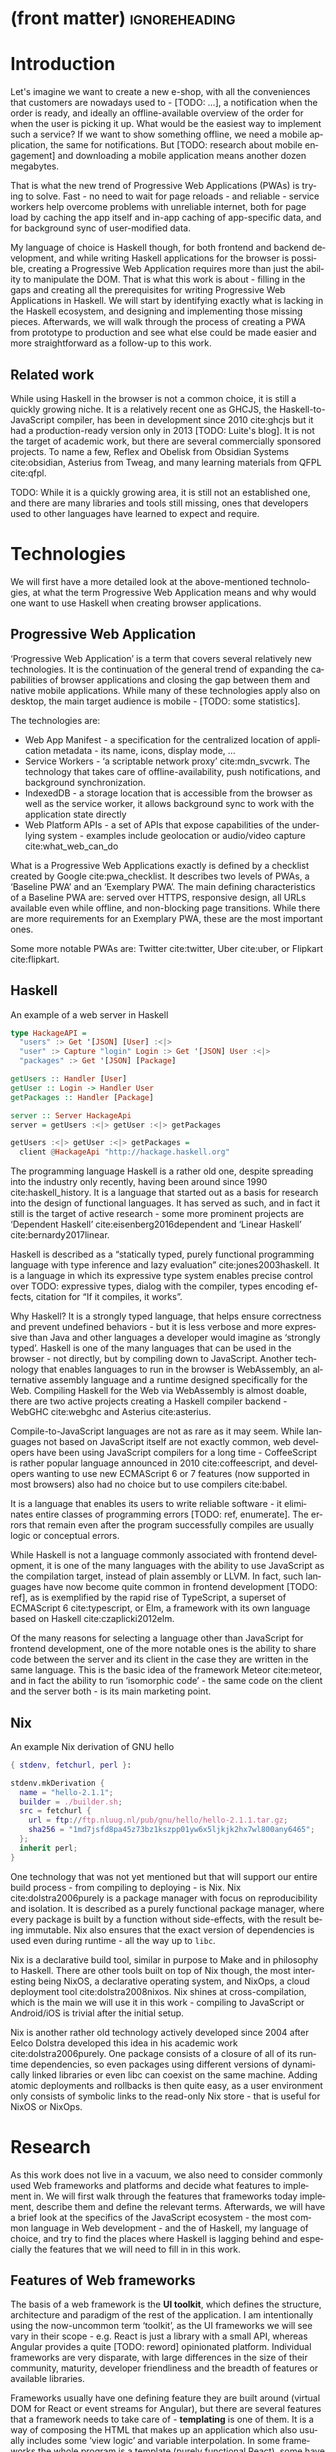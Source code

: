 * (front matter)                                              :ignoreheading:
#+LANGUAGE: en
#+OPTIONS: texht:nil toc:nil author:nil ':t
#+LATEX_CLASS: fitthesis
#+LATEX_CLASS_OPTIONS: [english,odsaz]
#+BIND: org-latex-title-command ""
# zadani = includes zadani.pdf
# print = B&W links and logo
# cprint = B&W links, color logo
# %\graphicspath{{obrazky-figures/}{./obrazky-figures/}}
#+LaTeX_HEADER: \input{metadata}
#+LATEX_HEADER: \usepackage{minted}
#+LaTeX_HEADER: \usepackage[figure,table]{totalcount}
#+BEGIN_EXPORT latex
\maketitle
\setlength{\parskip}{0pt}
{\hypersetup{hidelinks}\tableofcontents}
\iftotalfigures\listoffigures\fi
\iftotaltables\listoftables\fi
\iftwoside\cleardoublepage\fi
\setlength{\parskip}{0.5\bigskipamount}
#+END_EXPORT

* Introduction
Let's imagine we want to create a new e-shop, with all the conveniences that
customers are nowadays used to - [TODO: ...], a notification when the order is
ready, and ideally an offline-available overview of the order for when the user
is picking it up. What would be the easiest way to implement such a service? If
we want to show something offline, we need a mobile application, the same for
notifications. But [TODO: research about mobile engagement] and downloading a
mobile application means another dozen megabytes.

That is what the new trend of Progressive Web Applications (PWAs) is trying to
solve. Fast - no need to wait for page reloads - and reliable - service workers help
overcome problems with unreliable internet, both for page load by caching the
app itself and in-app caching of app-specific data, and for background sync of
user-modified data.

My language of choice is Haskell though, for both frontend and backend
development, and while writing Haskell applications for the browser is possible,
creating a Progressive Web Application requires more than just the ability to
manipulate the DOM. That is what this work is about - filling in the gaps and
creating all the prerequisites for writing Progressive Web Applications in
Haskell. We will start by identifying exactly what is lacking in the Haskell
ecosystem, and designing and implementing those missing pieces. Afterwards, we
will walk through the process of creating a PWA from prototype to production and
see what else could be made easier and more straightforward as a follow-up to
this work.

** Related work
While using Haskell in the browser is not a common choice, it is still a quickly
growing niche. It is a relatively recent one as GHCJS, the Haskell-to-JavaScript
compiler, has been in development since 2010 cite:ghcjs but it had a
production-ready version only in 2013 [TODO: Luite's blog]. It is not the target of
academic work, but there are several commercially sponsored projects. To name a
few, Reflex and Obelisk from Obsidian Systems cite:obsidian, Asterius from Tweag,
and many learning materials from QFPL cite:qfpl.

TODO: While it is a quickly growing area, it is still not an established one,
and there are many libraries and tools still missing, ones that developers used
to other languages have learned to expect and require.

* Technologies
We will first have a more detailed look at the above-mentioned technologies, at
what the term Progressive Web Application means and why would one want to use
Haskell when creating browser applications.

** Progressive Web Application
'Progressive Web Application' is a term that covers several relatively new
technologies. It is the continuation of the general trend of expanding the
capabilities of browser applications and closing the gap between them and native
mobile applications. While many of these technologies apply also on desktop, the
main target audience is mobile - [TODO: some statistics].

The technologies are:
- Web App Manifest - a specification for the centralized location of application
  metadata - its name, icons, display mode, ...
- Service Workers - 'a scriptable network proxy' cite:mdn_svcwrk. The
  technology that takes care of offline-availability, push notifications, and
  background synchronization.
- IndexedDB - a storage location that is accessible from the browser as well as
  the service worker, it allows background sync to work with the application
  state directly
- Web Platform APIs - a set of APIs that expose capabilities of the underlying
  system - examples include geolocation or
  audio/video capture cite:what_web_can_do

What is a Progressive Web Applications exactly is defined by a checklist created
by Google cite:pwa_checklist. It describes two levels of PWAs, a 'Baseline PWA'
and an 'Exemplary PWA'. The main defining characteristics of a Baseline PWA are:
served over HTTPS, responsive design, all URLs available even while offline, and
non-blocking page transitions. While there are more requirements for an
Exemplary PWA, these are the most important ones.

Some more notable PWAs are: Twitter cite:twitter, Uber cite:uber, or Flipkart
cite:flipkart.

** Haskell
#+CAPTION: An example of a web server in Haskell
#+ATTR_LATEX: :options frame=single
#+BEGIN_SRC haskell :exports code
  type HackageAPI =
    "users" :> Get '[JSON] [User] :<|>
    "user" :> Capture "login" Login :> Get '[JSON] User :<|>
    "packages" :> Get '[JSON] [Package]

  getUsers :: Handler [User]
  getUser :: Login -> Handler User
  getPackages :: Handler [Package]

  server :: Server HackageApi
  server = getUsers :<|> getUser :<|> getPackages

  getUsers :<|> getUser :<|> getPackages =
    client @HackageApi "http://hackage.haskell.org"
#+END_SRC

The programming language Haskell is a rather old one, despite spreading into the
industry only recently, having been around since 1990 cite:haskell_history. It
is a language that started out as a basis for research into the design of
functional languages. It has served as such, and in fact it still is the target
of active research - some more prominent projects are 'Dependent Haskell'
cite:eisenberg2016dependent and 'Linear Haskell' cite:bernardy2017linear.

Haskell is described as a "statically typed, purely functional programming
language with type inference and lazy evaluation" cite:jones2003haskell. It is a
language in which its expressive type system enables precise control over TODO:
expressive types, dialog with the compiler, types encoding effects, citation for
"If it compiles, it works".

Why Haskell? It is a strongly typed language, that helps ensure correctness and
prevent undefined behaviors - but it is less verbose and more expressive than
Java and other languages a developer would imagine as 'strongly typed'. Haskell
is one of the many languages that can be used in the browser - not directly, but
by compiling down to JavaScript. Another technology that enables languages to
run in the browser is WebAssembly, an alternative assembly language and a
runtime designed specifically for the Web. Compiling Haskell for the Web via
WebAssembly is almost doable, there are two active projects creating a Haskell
compiler backend - WebGHC cite:webghc and Asterius cite:asterius.

Compile-to-JavaScript languages are not as rare as it may seem. While languages
not based on JavaScript itself are not exactly common, web developers have been
using JavaScript compilers for a long time - CoffeeScript is rather popular
language announced in 2010 cite:coffeescript, and developers wanting to use new
ECMAScript 6 or 7 features (now supported in most browsers) also had no choice
but to use compilers cite:babel.

It is a language that enables its users to write reliable software - it
eliminates entire classes of programming errors [TODO: ref, enumerate]. The
errors that remain even after the program successfully compiles are usually
logic or conceptual errors.

While Haskell is not a language commonly associated with frontend development,
it is one of the many languages with the ability to use JavaScript as the
compilation target, instead of plain assembly or LLVM. In fact, such languages
have now become quite common in frontend development [TODO: ref], as is
exemplified by the rapid rise of TypeScript, a superset of ECMAScript 6
cite:typescript, or Elm, a framework with its own language based on Haskell
cite:czaplicki2012elm.

Of the many reasons for selecting a language other than JavaScript for frontend
development, one of the more notable ones is the ability to share code between
the server and its client in the case they are written in the same
language. This is the basic idea of the framework Meteor cite:meteor, and in
fact the ability to run 'isomorphic code' - the same code on the client and the
server both - is its main marketing point.

** Nix
#+CAPTION: An example Nix derivation of GNU hello
#+ATTR_LATEX: :options frame=single
#+BEGIN_SRC nix :exports code
{ stdenv, fetchurl, perl }:

stdenv.mkDerivation {
  name = "hello-2.1.1";
  builder = ./builder.sh;
  src = fetchurl {
    url = ftp://ftp.nluug.nl/pub/gnu/hello/hello-2.1.1.tar.gz;
    sha256 = "1md7jsfd8pa45z73bz1kszpp01yw6x5ljkjk2hx7wl800any6465";
  };
  inherit perl;
}
#+END_SRC

One technology that was not yet mentioned but that will support our entire build
process - from compiling to deploying - is Nix. Nix cite:dolstra2006purely is a
package manager with focus on reproducibility and isolation. It is described as
a purely functional package manager, where every package is built by a function
without side-effects, with the result being immutable. Nix also ensures that the
exact version of dependencies is used even during runtime - all the way up to
~libc~.

Nix is a declarative build tool, similar in purpose to Make and in philosophy to
Haskell. There are other tools built on top of Nix though, the most interesting
being NixOS, a declarative operating system, and NixOps, a cloud deployment tool
cite:dolstra2008nixos. Nix shines at cross-compilation, which is the main we
will use it in this work - compiling to JavaScript or Android/iOS is trivial
after the initial setup.

Nix is another rather old technology actively developed since 2004 after Eelco
Dolstra developed this idea in his academic work cite:dolstra2006purely. One
package consists of a closure of all of its runtime dependencies, so even
packages using different versions of dynamically linked libraries or even libc
can coexist on the same machine. Adding atomic deployments and rollbacks is then
quite easy, as a user environment only consists of symbolic links to the
read-only Nix store - that is useful for NixOS or NixOps.

#+CAPTION: An example of a NixOS network
#+ATTR_LATEX: :options frame=single
#+BEGIN_SRC nix :exports none
  {
    network.description = "Web server";

    webserver = { config, pkgs, ... }: {
      services.httpd.enable = true;
      services.httpd.adminAddr = "alice@example.org";
      services.httpd.documentRoot =
        "${pkgs.valgrind.doc}/share/doc/valgrind/html";
      networking.firewall.allowedTCPPorts = [ 80 ];

      deployment.targetEnv = "virtualbox";
    };
  }
#+END_SRC

* Research
As this work does not live in a vacuum, we also need to consider commonly used
Web frameworks and platforms and decide what features to implement in. We will
first walk through the features that frameworks today implement, describe them
and define the relevant terms. Afterwards, we will have a brief look at the
specifics of the JavaScript ecosystem - the most common language in Web
development - and the of Haskell, my language of choice, and try to find the
places where Haskell is lagging behind and especially the features that we will
need to fill in in this work.

** Features of Web frameworks
The basis of a web framework is the *UI toolkit*, which defines the structure,
architecture and paradigm of the rest of the application. I am intentionally
using the now-uncommon term 'toolkit', as the UI frameworks we will see vary in
their scope - e.g. React is just a library with a small API, whereas Angular
provides a quite [TODO: reword] opinionated platform. Individual frameworks are
very disparate, with large differences in the size of their community, maturity,
developer friendliness and the breadth of features or available libraries.

Frameworks usually have one defining feature they are built around (virtual DOM
for React or event streams for Angular), but there are several features that a
framework needs to take care of - *templating* is one of them. It is a way of
composing the HTML that makes up an application which also usually includes some
'view logic' and variable interpolation. In some frameworks the whole program is
a template (purely functional React), some have templates in separate files and
pre-compile them during the build process or even in the browser
(Angular). Templates may also contain CSS as well - see the new CSS-in-JS trend.

The second defining feature of frameworks is *state management*. This rather vague
concept may include receiving input from the user, displaying the state back to
the user, communicating with APIs and caching the responses, etc. While state
management is simple at a small scale, there are many problems that appear only
in larger applications with several developers. Some approaches include: a
'single source of the truth' and immutable data (Redux), local state in
hierarchical components (Angular), or unidirectional data flow with several
entity stores (Flux).

Another must-have feature of a framework is *routing*, which means manipulating
the displayed URL using the History API, and changing it to reflect the
application state and vice-versa. It also includes switching the application to
the correct state on start-up. While the router is usually a rather small
component, it is fundamental to the application in the same way the previous two
items are.

A component where frameworks differ a lot is a *forms* system. There are a few
layers of abstraction at which a framework can decide to implement forms,
starting at raw DOM manipulation, going on to data containers with validation
but manual rendering, all the way up to form builders using domain-specific
languages. The topic of 'forms' includes rendering a form and its data,
accepting data from the user and validating it, and sometimes even submitting it
to an API.

There are other features that a framework can provide - authentication,
standardized UI components, and others - but frameworks usually leave these to
third party libraries. There is one more topic I would like to mention that is
usually too broad to cover in the core of a framework, but very important to
consider when developing an application. *Accessibility* is an area concerned with
removing barriers that would prevent any user from using a website. It has many
parts to it - while the focus is making websites accessible to screen-readers,
it also includes supporting other modes of interaction, like keyboard-only
interaction. Shortening *load times* on slow connections also makes a website
accessible in parts of the world with slower Internet connections, and
supporting *internationalization* removes language and cultural barriers.

Accessibility is something that requires framework support on several
levels. Making a site accessible requires considerations during both design
(e.g. high color contrast) and implementation (semantic elements and ARIA
attributes), and that is usually left up to application code and accessibility
checklists, with the exception of some specialized components like keyboard
focus managers. There are however tools like aXe-core that check how accessible
a finished framework is, and these can be integrated into the build process.

Supporting *internationalization* in a framework is easier - not to implement, but
simple to package as a library. At the most basic level, it means simple string
translations, perhaps with pluralization and word order. Going further, it may
also mean supporting RTL scripts, different date/time formats, currency, or time
zones.

As for *load times*, there are many techniques frameworks use to speed up the
initial load of an application. We can talk about the first load, which can be
sped up by compressing assets (CSS, fonts, fonts or scripts) and removing
redundant ones, or by preparing some HTML that can be displayed to the user
while the rest of the application is loading to increase the perceived
speed. After the first load, the browser has some of the application's assets
cached, so loading will be faster. One of the requirements of a PWA is using the
Service Worker for instantaneous loading after the first load.

There are two patterns of preparing the HTML that is shown while the rest of the
application is loading - so called *prerendering*. One is called 'app shell',
which is a simple static HTML file that contains the basic structure of the
application's layout. The other is 'server-side rendering', and it is a somewhat
more advanced technique where the entire contents of the requested URI is
rendered on the server including the data of the first page, and the browser
part of the application takes over only afterwards, but does not need to fetch
any more data. There is another variant of 'server-side rendering' called the
'JAM stack' pattern cite:jamstack, where after application state changes, the
HTML of the entire application, of all application URLs is rendered all at once
and saved so that the server does not need to render the HTML for every
request. These techniques are usually part of a framework's *supporting tools*,
about which we will talk now.

Developers from different ecosystems have wildly varying expectations on their
tools. A Python developer might expect just a text editor and an interpreter,
whereas a JVM or .NET developer might not be satisfied with anything less than a
full-featured IDE. We will start with the essentials, with *build
tools*. Nowadays, even the simplest JavaScript application usually uses a build
step that packages all its source code and styles into a single bundle for
faster loading. A framework's tool-chain may range from a set of conventions on
how to use the compiler that might get formalized in a Makefile, through a CLI
tool that takes care of building, testing and perhaps even deploying the
application, to the way of the IDE, where any build variant is just a few clicks
away.

*Debugging tools* are the next area. After building an application, trying it out,
and finding an error, these tools help in finding the error. There are generic
language-specific tools - a stepping debugger is a typical example - and there
are also framework-specific tools, like an explorer of the component hierarchy
(React) or a time-traveling debugger (Redux). In the web world, all modern
browsers provide basic debugging tools inside the 'DevTools' - a stepping
debugger and a profiler. Some frameworks build on that and provide an extension
to DevTools that interacts with the application in the current window, some
provide debugging tools integrated into the application itself.

When building or maintaining a large application with several developers, it is
necessary to ensure good practices in all steps of the development
process. There are two general categories in *quality assurance* tools - testing
(dynamic analysis) tools and static analysis tools. In the commonly used
variants, tests are used either as an aid while writing code (test-driven
development), or to prevent regressions in functionality (continuous integration
using unit tests and end-to-end tests). Static analysis tools are, in the
general practice, used to ensure a consistent code style and prevent some
categories of errors ('linters'). Frameworks commonly provide pre-configured
sets of tools of both types. If necessary - e.g. in integration testing where
the burden of set up is bigger - they also provide utility libraries to ease the
initial set up. Some frameworks also use uncommon types of tests like 'marble
tests' used in functional reactive programming systems.

*Editor integration* is also important in some ecosystems, which includes common
IDE features like auto-completion or refactoring tools. [TODO: rephrase] The situation here is
quite good lately, with the new Language Server Protocol cite:lsp playing a big
role in enabling editors to support a wide variety of languages. There are some
parts of editor support that can be framework-specific like supporting an embedded
DSL, or integrating framework-specific debugging tools.

While we were talking about Web frameworks so far, some of them support not only
the browser runtime environment but can be packaged as a *mobile app* for Android
or iOS, or as a *native desktop application* for the many desktop operating
systems. For mobile support, frameworks often provide wrappers around Apache
Cordova, but some go further and support native mobile interfaces (React
Native). For desktop support the situation is similar, it is just not Cordova
but Electron that is used as a base. The main benefit of packaging an
application specifically for a platform is performance, as they are usually
faster to load and to use. There are other benefits, like access to
device-specific APIs or branding.

[TODO: rephrase] The last point in this section is *code generators*. of which
there are two variants: project skeleton generators, which are provided in a
large majority of frameworks and which include all files for a project to
compile and run. Then there are component generators, which may include
generating a template, a URL route and its corresponding controller, or an
entire subsection of a website. These are less common, but some frameworks also
provide them.

** JavaScript ecosystem
Moving on, we will take a quick tour of the JavaScript ecosystem and what the
library ecosystem looks there, following the same general structure as we have
used in the section above.

The most popular *UI toolkits* in JavaScript are currently Angular cite:angular and
React cite:react. Vue.js cite:vuejs is another, a relatively new but quickly growing one. Of these,
Angular is the framework closest to traditional frameworks where it tries to
provide everything you might need to create an application. React and Vue are
both rather small libraries but have many supporting tools and libraries that
together also create a platform, although they are much less cohesive than Angular's
platform.

There are fundamental architectural differences between them. Angular uses plain
HTML as a base for its templates, and uses explicit event stream manipulation
for its data flow. React uses a functional approach where a component is (de
facto) just a function producing a JavaScript object, in combination with an
event-driven data flow. Vue uses HTML, CSS and JavaScript separately for its
templates, and its data flow is a built-in reactive engine.

The most common complaint about the JavaScript ecosystem in general is that it
is a 'jungle', with dozens or hundreds of small libraries doing the same thing,
most however incomplete or unmaintained, with no good way to decide between
them. Frameworks avoid this by having a recommended set of libraries for common
use cases, but that does not help with another complaint called the 'JavaScript
fatigue', where libraries come and go each year, where the common belief is that
if not learning at least one new framework per year, you are missing out on
opportunities.

As for the individual frameworks mentioned above: Angular is an integrated
framework that covers many common use cases in the basic platform. To some
though, it is too opinionated, too complex to learn easily, or with too much
abstraction to understand.

React and Vue are rather small libraries which means they are very flexible and
customizable. There are many variants of libraries for each feature a web
application might need, but this also means that it is easy to get stuck
deciding on which library to pick out of the many options. There are React and
Vue 'distributions', however, that try to avoid this by picking a set of libraries and
build tools that works together well.

For many of the topics mentioned in the previous section - routing, forms, build
tools, mobile and desktop applications - it is true that they are built into
Angular, and that there are many available libraries for React and Vue. In my
investigation, I have not found a weak side to any of them - which is just what
I expected, given that JavaScript is the native language of the Web.

[TODO: many]
[TODO: very]

** Haskell ecosystem
Going on to the Haskell ecosystem, we will also walk through it using the
structure from the 'Features' section. There is significant focus on the
semantics of libraries in the Haskell community, e.g. writing down mathematical
laws for the foundational types of a library and using them to prove correctness
of the code, so UI libraries have mostly used Functional Reactive Programming
(FRP) or its derivatives like 'the Elm architecture' cite:loder2018web as their
basis, as traditional imperative event-based programming does not fit those
criteria well.

There are five production-ready UI toolkits for the Web that I have found. Of
these five, React-flux and Transient are unmaintained, and Reflex, Miso, and
Concur are actively developed and ready for production use. Each one uses a
conceptually different approach to the problem of browser user interfaces, and
they differ in their maturity and the size of their community as well.

*Reflex* cite:reflex (and Reflex-DOM cite:reflex-dom, its DOM bindings) looks like
the most actively maintained and developed one. Reflex is also sponsored by
Obsidian Systems cite:obsidian and is the most popular frontend framework in the
Haskell community, so its future seems promising. Reflex follows the traditional
FRP approach with events and behaviors (adding 'dynamics'), and
building a rich combinator library on top of them.

[TODO: reword] *Miso* cite:miso was built as a re-implementation of the 'Elm architecture' in
Haskell. It uses a very strict form of uni-directional dataflow with a central
data store on one side, and the view as a function from the state to a view
on the other, passing well-defined events from the view to the store.

*Concur* cite:concur tries to explore a different paradigm, which tries to combine
'the best of' the previous two approaches. So far it has a very small
range of features, focusing on exploring on how this paradigm fits into browser,
desktop or terminal applications. It is a technology I intend to explore in the
future when it is more mature, but that does not seem viable for a large-scale
application, at least compared to its competitors.

TODO: examples of Reflex, Miso, Concur

In all of these frameworks, *templating* is a feature that has been side-stepped
by creating a domain-specific language for HTML mixed with control flow. There
have been attempts at creating a more HTML-like language embedded into Haskell
or external templates, but they are incomplete or unmaintained. It is however
possible to reuse existing JavaScript components using the foreign function
interface (FFI) between Haskell and JavaScript, and that it exactly what one of
the unmaintained frameworks did to use React as its backend (react-flux).

*State management* is where the frameworks differ the most. Miso follows the Elm
architecture strictly with a central data store that can be only changed by
messages from the view, whereas Reflex and Concur are more flexible, allowing
both centralized and component-local state. A common complaint regarding Reflex
is that there is no recommended application architecture - it errs on the
other side of the flexibility vs. best practices spectrum.

[TODO: reword] As for *routing*, Miso has routing built into its base library. In Reflex, there
are several attempts at a routing library, but not a universally accepted
solution. Concur with its small ecosystem does not have routing at all, it would
be necessary to implement form scratch for a production-ready application.

In *forms* - and UI components in general - the selection is not very good. For
Reflex, there are a few collections of components that use popular CSS
frameworks (Bootstrap, Semantic UI), but there are many missing pieces that are
re-implemented in each application - forms in particular. Miso and Concur do not
have any publicly available UI component libraries (or at least none that I have
been able to find).

*Accessibility* as a whole has not been a focus of Web development in Haskell. It
is possible to reuse JavaScript accessibility testing tools however, but I have
not seen any sort of automated testing done on any of the publicly available
Haskell applications. The only area with continued developer focus is *loading
speed*, as the size of build artifacts was a problem for a long time. That has
been ameliorated to the level of a common JavaScript application however, so
that is not a critical concern. *Prerendering* is also supported by Miso and
Reflex, which helps speed up load times as well.

Moving on to the topic of *build tools*: there are three main options in Haskell -
Cabal v2 cite:cabal, Stack cite:stack, and Nix. There are also other options -
Snack cite:snack, aiming for the best of these three but not yet ready for
production use, or Mafia cite:mafia, which is not too popular in the community
at large. Cabal is the original Haskell build tool which gained a bad reputation
for some of its design decisions (the so-called 'Cabal hell'), but most of them
were fixed in 'Cabal v2' which puts it on par with its main competitor,
Stack. Stack tried to bring Haskell closer to other mainstream programming
language by introducing several new features like automatic download of the
selected compiler or a curated subset of the main Haskell package repository,
Stackage. It succeeded in that, becoming the tool of choice for a large part of
the Haskell community in the process. Nix, as mentioned in the previous section,
is a not a Haskell-specific build tool, rather a general-purpose one, but it
has very good Haskell support and cross-compilation capabilities, which is the
reason it is especially used for frontend Haskell.

Glasgow Haskell Compiler (GHC) is the main Haskell *compiler* used for the
creation of native binaries. Compilation to JavaScript, as required for frontend
development, is supported by a separate compiler, GHCJS, which uses GHC as a
library. Setting up a GHCJS development environment with Cabal is not a trivial
process and using Stack limits the developer to old GHC versions, so it is Nix
that is usually recommended. When set up correctly, Nix offers almost a
one-click setup, downloading the compiler and all dependencies from a binary
cache or compiling them if unavailable. Reflex especially, in the
reflex-platform cite:reflex-platform project, uses the cross-compilation
capabilities of Nix to allow applications to compile for Android, iOS, desktop,
or the web simultaneously.

The main problem of GHCJS has been speed and the size of the produced
JavaScript. The latter has been gradually improving and is now mostly on par
with modern JavaScript framework, the former is harder to improve though, and
GHCJS applications are still within a factor of 3 of native JavaScript ones
cite:nanda_bench. However, this should be improved soon by compiling to
WebAssembly instead of JavaScript. There are two projects trying to create a
Haskell-to-WebAssembly compiler in parallel - Asterius cite:asterius, and WebGHC
cite:webghc. So far they are in alpha, but I expect them to be production-ready
by the end of 2019.

Moving on to the topic of *debugging tools*, this is where Haskell on the frontend
is lacking the most. While it is possible to use the browser's built-in DevTools
and their debugger and profiler, the compiled output of GHCJS does not
correspond to the original Haskell code very much, which makes using the
debugger quite hard. There are no other debugging tools, though in my experience
I did not ever feel the need to use anything else than writing debugging output
to the console.

In contrast, there are many *quality assurance* tools available for Haskell in
general, of which almost all are available for use in frontend
development. Starting with static quality assurance, Hlint is the standard
'linter' for Haskell, well-supported and mature. There are several code
formatters, Hindent is the most widely used one, which enforces a single style
of code as is common in other contemporary languages (e.g. gofmt for Go).  As
for test frameworks, there are many options. HSpec or HUnit are examples of
unit- or integration-testing frameworks, property-based testing is also very
common in Haskell - with QuickCheck cite:claessen2011quickcheck being the most
well-known example. For end-to-end testing in the browser, there are libraries
that integrate with Selenium.

Haskell has a quite bad reputation for the lack of *editor integration*. The
situation is better with the recent Language Server Protocol project,
where haskell-ide-engine (HIE), Haskell's language server, enables users to
write Haskell in contemporary editors like Atom easily. HIE supports
type-checking, linting and formatting, and also common IDE features like
'go-to-definition' or 'type-at-point'.

Compiling applications as *mobile or desktop apps* is well-supported in Reflex
(but not in Miso or Concur). When using the Nix scaffolding of reflex-platform,
compilation automatically switches between GHCJS (for the Web), regular GHC (for
the desktop) and cross-compiling GHC (for iOS or Android). Bundling the compiled
applications for distribution a bit more involved, but most of the process is
automated.

*Code generators* are quite limited in Haskell. Stack has a templating system for
new project initialization, but there are no templates for frontend development.
Cabal comes with a single standard template for a blank project, but it does not
have an option for creating frontend-specific templates. And Nix does not do
code generation at all. The common practice so far is to make copy of a
repository containing the basics, edit project-specific details, and use that as
a base for a new project. I have not found any attempts at component generation
in Haskell.

The last point I want to mention is *documentation*. It is generally agreed that
documentation is Haskell's weakest point - despite having a standardized
high-quality APIdoc tool (haddock), it is often an afterthought, with even
commonly used packages having no documentation at all or written in such a way
that a new user has no choice but to study its code to understand the
package. In this work, I will strive to avoid this common flaw.

** Implementation plan
[TODO: reword] I will use the nomenclature from the paper "Evolving Frameworks"
cite:roberts1996evolving to describe my goals. [TODO: describe the general
outline of that paper] Long-term, I aim to go from "Three Examples", a place to
look for commonly repeated patterns, through a "White-Box Framework", a general
structure/architecture of an application wrapped into a library, through a
"Component Library", when that library will be extended with commonly duplicated
functionality, all the way to "Pluggable Objects", where the framework provides
most of the commonly used functionality so that application logic is the only
thing missing from a finished prototype.

TODO: include the Evolving Frameworks image

Building an integrated platform is not my primary goal - it is hard for a new
and opinionated platform to succeed in the Haskell ecosystem. In this thesis, I
expect to do the first step only - create a few applications, fill in all the
missing parts in the Haskell ecosystem that are not covered by existing
libraries, and extract a common application skeleton, a set of libraries, and a
set of guides or tutorials that make it is easy go from the skeleton to a
working prototype of a PWA.

The goal of this work is to make it possible to create Progressive Web
Applications. To reiterate the description from the introduction, these are the
requirements:
- Pages are responsive on tablets & mobile devices
- All app URLs load while offline
- Metadata provided for Add to Home screen
- Page transitions do not feel like they block on the network
- Each page has a URL
- Pages use the History API
- Site uses cache-first networking
- Site appropriately informs the user when they are offline
- Push notifications (consists of several related requirements)

To get there, there are several features that are not covered by any existing
Haskell library or tool. This is a list of the required parts:
- A full-featured browser routing library. While there are some existing
  implementations, they are either incomplete or long abandoned.
- A wrapper around ServiceWorkers, or a template to simplify project creation.
- A push notifications library. This will need to be both a server-side library,
  for creating them, and a client-side consumer, to parse them.
- A way to prerender the application - either just the HTML "app shell" or all pages on the site.
- An offline storage library for the client.

There are several variations of the last point with different levels of
difficulty. Only the first variation is required, with the other ones being a
part of follow-up work of this thesis.
- plain storage datatype with LocalStorage, SessionStorage, and IndexedDB backends
- a storage including a transparent cache integrated with the network layer
- a storage with an invalidation or auto-refresh functionality, using an event
  stream from the server
- a storage with offline-capable synchronization capabilities

These components do not comprise a fully integrated "platform" in the sense of
e.g. Angular - those are quite uncommon in the Haskell ecosystem. More common
are collections of libraries that play well together, where one library provides
the fundamental datatype - the "architecture" of the application - and other
libraries fill in the functionality. Of the proposed components, only the
routing library is an "architectural" one in the sense that it will influence
the shape of the application and its fundamental data types.

* Components
TODO: Demonstrate the principles of components on 'src-snippets' code, where
I will show the smallest possible code that implements that functionality

** Component A
*** Design
*** Implementation
*** Testing
*** Other options, possible improvements

* Applications
** Workflow and tools
TODO: describe the development flow of an app built using these tools

- starting out - three layer cake & esp. the inner one
- QA (tests, e2e, CI, ...), documentation
- development tool options
- deployment options

** TodoMVC
There is an abundance of web frameworks, and there are several projects that aim
to give developers a side-by-side comparison of them. Out of these, the original
and most well-known one is TodoMVC cite:todomvc, which is aimed at "MV* frontend
frameworks". There are currently 64 implementations of their specification -
some of them are variants of the same framework though. There are a few others -
HNPWA is aimed at Progressive Web Applications and it is a tad smaller, with 42
implementations. The last comparison project selected for this work is
RealWorld. This one has both a frontend and a backend part and there is also a
small number of full-stack frameworks. It offers a quite thorough comparison,
with 18 frontends, 34 backends, and 3 full-stack implementations.

We will start with TodoMVC as it is the simplest of the three. TodoMVC is, as
the name hints, a web application for managing a to-do list. It is not a complex
project but it should exercise the basics of a framework - DOM manipulation,
forms and validation, state management (in-memory and in LocalStorage), and
routing.

** HNPWA
HNPWA cite:hnpwa is a client for Hacker News, a technological news site. Unlike TodoMVC,
HNPWA does not provide a rigid specification and consists only of a rough
guideline of what to implement. The task is to create a Progressive Web
Application that displays information from a given API. The application must be
well optimized (to achieve score 90 in the Lighthouse tool) with optional
server-side rendering.

** RealWorld
RealWorld cite:realworld is the most complex of the comparison projects. It is a clone of
Medium, an online publishing platform, so it requires everything a "real world"
application would. The task is split into a backend, defined by an API
specification, and a frontend, defined by an HTML structure.

There is a number of features the application needs to support, namely: JWT
(JSON Web Token) authentication with registration and user management, the
ability to post articles and comments, and to follow users and favorite articles.

* Conclusion
TODO: return to the comparison with JS, PHP, ... frameworks

TODO: describe possible follow-up work, what I will be working on - define
specific topics and make concrete examples

-- The final chapter includes an evaluation of the achieved results with a special
emphasis on the student's own contribution. A compulsory assessment of the
project's development will also be required, the student will present ideas
based on the experience with the project and will also show the connections to
the just completed projects. cite:Pravidla

* (bibliography, start of appendix)                           :ignoreheading:
#+BEGIN_EXPORT latex
\makeatletter
\def\@openbib@code{\addcontentsline{toc}{chapter}{Bibliography}}
\makeatother
\bibliographystyle{bib-styles/englishiso}

\begin{flushleft}
\bibliography{projekt}
\end{flushleft}
\iftwoside\cleardoublepage\fi

% Appendices
\appendix
\appendixpage
\iftwoside\cleardoublepage\fi

\startcontents[chapters]
% \setlength{\parskip}{0pt}
% \printcontents[chapters]{l}{0}{\setcounter{tocdepth}{2}}
% \setlength{\parskip}{0.5\bigskipamount}
\iftwoside\cleardoublepage\fi
#+END_EXPORT

* Contents of the attached data storage
TODO: fill in

* Poster
TODO: fill in
